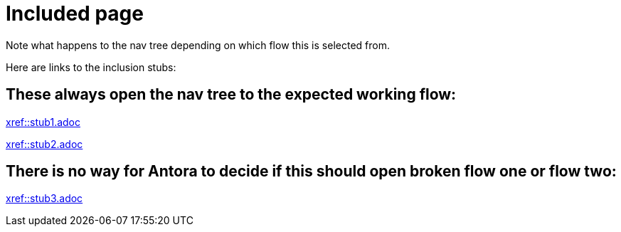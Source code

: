 = Included page

Note what happens to the nav tree depending on which flow this is selected from.

Here are links to the inclusion stubs:

== These always open the nav tree to the expected working flow:

xref::stub1.adoc[xref::stub1.adoc]

xref::stub2.adoc[xref::stub2.adoc]

== There is no way for Antora to decide if this should open broken flow one or flow two:

xref::stub3.adoc[xref::stub3.adoc]
